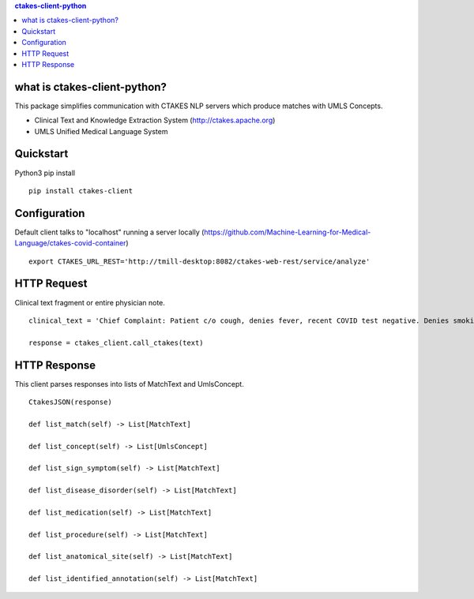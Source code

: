 .. contents:: ctakes-client-python

what is ctakes-client-python?
==============================

This package simplifies communication with CTAKES NLP servers which produce matches with UMLS Concepts.

- Clinical Text and Knowledge Extraction System (http://ctakes.apache.org)  
- UMLS Unified Medical Language System

Quickstart
==============================
Python3 pip install
::
   pip install ctakes-client

   

Configuration
==============================
Default client talks to "localhost" running a server locally (https://github.com/Machine-Learning-for-Medical-Language/ctakes-covid-container)
::
   export CTAKES_URL_REST='http://tmill-desktop:8082/ctakes-web-rest/service/analyze'

   
HTTP Request
==============================
Clinical text fragment or entire physician note. 
::
   clinical_text = 'Chief Complaint: Patient c/o cough, denies fever, recent COVID test negative. Denies smoking.'
   
   response = ctakes_client.call_ctakes(text)


HTTP Response
==============================
This client parses responses into lists of MatchText and UmlsConcept. 
::
    CtakesJSON(response)

    def list_match(self) -> List[MatchText]
    
    def list_concept(self) -> List[UmlsConcept]

    def list_sign_symptom(self) -> List[MatchText]

    def list_disease_disorder(self) -> List[MatchText]

    def list_medication(self) -> List[MatchText]

    def list_procedure(self) -> List[MatchText]

    def list_anatomical_site(self) -> List[MatchText]

    def list_identified_annotation(self) -> List[MatchText]
    
    


   
   
   
   

	      
